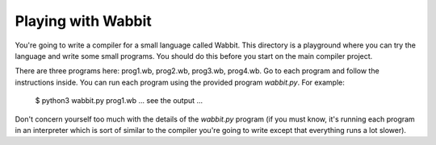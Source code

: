 Playing with Wabbit
===================

You're going to write a compiler for a small language called Wabbit.
This directory is a playground where you can try the language
and write some small programs.  You should do this before you
start on the main compiler project.

There are three programs here: prog1.wb, prog2.wb, prog3.wb, prog4.wb.
Go to each program and follow the instructions inside. You can run
each program using the provided program `wabbit.py`.  For example:

   $ python3 wabbit.py prog1.wb
   ... see the output ...

Don't concern yourself too much with the details of the `wabbit.py`
program (if you must know, it's running each program in an interpreter
which is sort of similar to the compiler you're going to write except
that everything runs a lot slower).



